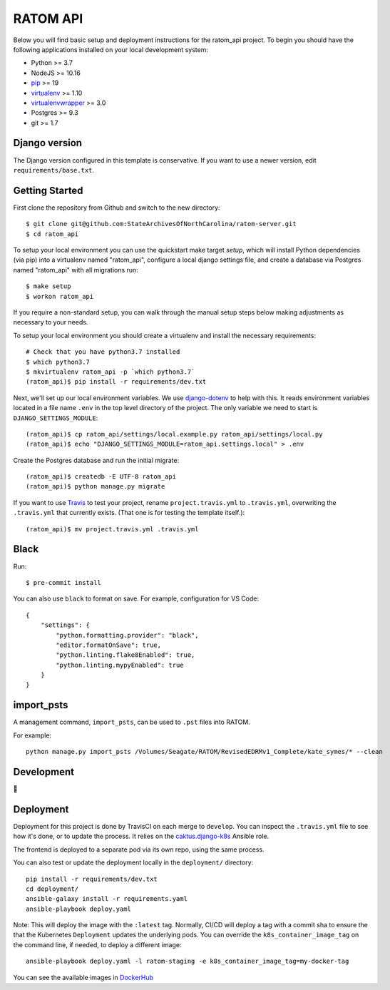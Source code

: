 RATOM API
========================

Below you will find basic setup and deployment instructions for the ratom_api
project. To begin you should have the following applications installed on your
local development system:

- Python >= 3.7
- NodeJS >= 10.16
- `pip <http://www.pip-installer.org/>`_ >= 19
- `virtualenv <http://www.virtualenv.org/>`_ >= 1.10
- `virtualenvwrapper <http://pypi.python.org/pypi/virtualenvwrapper>`_ >= 3.0
- Postgres >= 9.3
- git >= 1.7

Django version
------------------------

The Django version configured in this template is conservative. If you want to
use a newer version, edit ``requirements/base.txt``.

Getting Started
------------------------

First clone the repository from Github and switch to the new directory::

    $ git clone git@github.com:StateArchivesOfNorthCarolina/ratom-server.git
    $ cd ratom_api

To setup your local environment you can use the quickstart make target `setup`,
which will install Python dependencies (via pip) into a virtualenv named
"ratom_api", configure a local django settings file, and create a database via
Postgres named "ratom_api" with all migrations run::

    $ make setup
    $ workon ratom_api

If you require a non-standard setup, you can walk through the manual setup steps
below making adjustments as necessary to your needs.

To setup your local environment you should create a virtualenv and install the
necessary requirements::

    # Check that you have python3.7 installed
    $ which python3.7
    $ mkvirtualenv ratom_api -p `which python3.7`
    (ratom_api)$ pip install -r requirements/dev.txt

Next, we'll set up our local environment variables. We use `django-dotenv
<https://github.com/jpadilla/django-dotenv>`_ to help with this. It reads
environment variables located in a file name ``.env`` in the top level directory
of the project. The only variable we need to start is
``DJANGO_SETTINGS_MODULE``::

    (ratom_api)$ cp ratom_api/settings/local.example.py ratom_api/settings/local.py
    (ratom_api)$ echo "DJANGO_SETTINGS_MODULE=ratom_api.settings.local" > .env

Create the Postgres database and run the initial migrate::

    (ratom_api)$ createdb -E UTF-8 ratom_api
    (ratom_api)$ python manage.py migrate

If you want to use `Travis <http://travis-ci.org>`_ to test your project,
rename ``project.travis.yml`` to ``.travis.yml``, overwriting the ``.travis.yml``
that currently exists.  (That one is for testing the template itself.)::

    (ratom_api)$ mv project.travis.yml .travis.yml


Black
-----

Run::

    $ pre-commit install

You can also use ``black`` to format on save. For example, configuration for VS Code::

    {
        "settings": {
            "python.formatting.provider": "black",
            "editor.formatOnSave": true,
            "python.linting.flake8Enabled": true,
            "python.linting.mypyEnabled": true
        }
    }


import_psts
-----------

A management command, ``import_psts``, can be used to ``.pst`` files into RATOM.

For example::

    python manage.py import_psts /Volumes/Seagate/RATOM/RevisedEDRMv1_Complete/kate_symes/* --clean


Development
-----------

🤯


Deployment
----------

Deployment for this project is done by TravisCI on each merge to ``develop``.
You can inspect the ``.travis.yml`` file to see how it's done, or to update the
process. It relies on the
`caktus.django-k8s <https://github.com/caktus/ansible-role-django-k8s>`_ Ansible
role.

The frontend is deployed to a separate pod via its own repo, using the same process.

You can also test or update the deployment locally in the ``deployment/`` directory::

    pip install -r requirements/dev.txt
    cd deployment/
    ansible-galaxy install -r requirements.yaml
    ansible-playbook deploy.yaml

Note: This will deploy the image with the ``:latest`` tag. Normally, CI/CD will
deploy a tag with a commit sha to ensure the that the Kubernetes ``Deployment``
updates the underlying pods. You can override the ``k8s_container_image_tag`` on
the command line, if needed, to deploy a different image::

    ansible-playbook deploy.yaml -l ratom-staging -e k8s_container_image_tag=my-docker-tag

You can see the available images in
`DockerHub <https://hub.docker.com/repository/docker/govsanc/ratom-server>`_

